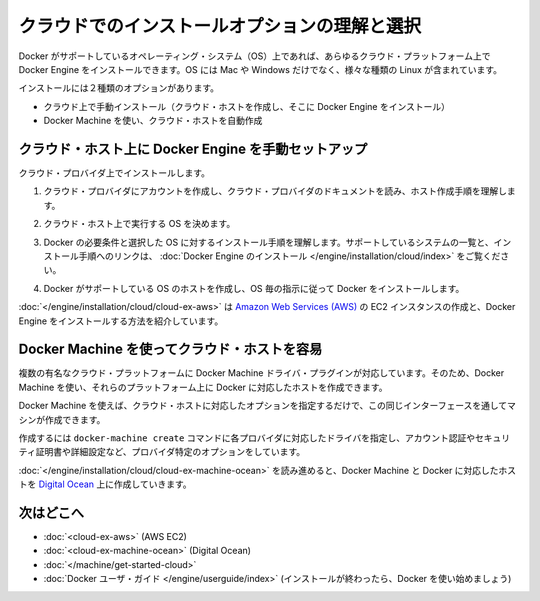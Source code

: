 .. -*- coding: utf-8 -*-
.. URL: https://docs.docker.com/engine/installation/cloud/cloud/
.. SOURCE: https://github.com/docker/docker/blob/master/docs/installation/cloud/cloud.md
   doc version: 1.10
      https://github.com/docker/docker/commits/master/docs/installation/coud/cloud.md
   doc version: 1.9
      https://github.com/docker/docker/commits/release/v1.9/docs/installation/cloud/cloud.md
.. check date: 2016/02/08
.. -----------------------------------------------------------------------------

.. Understand cloud install options and choose one

.. _understanding-cloud-install-options-and-choose-one:

==================================================
クラウドでのインストールオプションの理解と選択
==================================================

.. You can install Docker Engine on any cloud platform that runs an operating system (OS) that Docker supports. This includes many flavors and versions of Linux, along with Mac and Windows.

Docker がサポートしているオペレーティング・システム（OS）上であれば、あらゆるクラウド・プラットフォーム上で Docker Engine をインストールできます。OS には Mac や Windows だけでなく、様々な種類の Linux が含まれています。

.. You have two options for installing:

インストールには２種類のオプションがあります。

..    Manually install on the cloud (create cloud hosts, then install Docker Engine on them)
    Use Docker Machine to provision cloud hosts

* クラウド上で手動インストール（クラウド・ホストを作成し、そこに Docker Engine をインストール）
* Docker Machine を使い、クラウド・ホストを自動作成

.. Manually install Docker Engine on a cloud host

.. _manually-install-docker-engine-on-a-cloud-host:

クラウド・ホスト上に Docker Engine を手動セットアップ
============================================================

.. To install on a cloud provider:

クラウド・プロバイダ上でインストールします。

..    Create an account with the cloud provider, and read cloud provider documentation to understand their process for creating hosts.

1. クラウド・プロバイダにアカウントを作成し、クラウド・プロバイダのドキュメントを読み、ホスト作成手順を理解します。

..    Decide which OS you want to run on the cloud host.

2. クラウド・ホスト上で実行する OS を決めます。

..    Understand the Docker prerequisites and install process for the chosen OS. See Install Docker Engine for a list of supported systems and links to the install guides.

3. Docker の必要条件と選択した OS に対するインストール手順を理解します。サポートしているシステムの一覧と、インストール手順へのリンクは、 :doc:`Docker Engine のインストール </engine/installation/cloud/index>` をご覧ください。

..    Create a host with a Docker supported OS, and install Docker per the instructions for that OS.

4. Docker がサポートしている OS のホストを作成し、OS 毎の指示に従って Docker をインストールします。

.. Example: Manual install on a cloud provider shows how to create an Amazon Web Services (AWS) EC2 instance, and install Docker Engine on it.

:doc:`</engine/installation/cloud/cloud-ex-aws>` は `Amazon Web Services (AWS) <https://aws.amazon.com/>`_ の EC2 インスタンスの作成と、Docker Engine をインストールする方法を紹介しています。

.. Use Docker Machine to provision cloud hosts

.. _use-docker-machine-to-provision-cloud-hosts:

Docker Machine を使ってクラウド・ホストを容易
===================================

.. Docker Machine driver plugins are available for several popular cloud platforms, so you can use Machine to provision one or more Dockerized hosts on those platforms.

複数の有名なクラウド・プラットフォームに Docker Machine ドライバ・プラグインが対応しています。そのため、Docker Machine を使い、それらのプラットフォーム上に Docker に対応したホストを作成できます。

.. With Docker Machine, you can use the same interface to create cloud hosts with Docker Engine on them, each configured per the options you specify.

Docker Machine を使えば、クラウド・ホストに対応したオプションを指定するだけで、この同じインターフェースを通してマシンが作成できます。

.. To do this, you use the docker-machine create command with the driver for the cloud provider, and provider-specific flags for account verification, security credentials, and other configuration details.

作成するには ``docker-machine create`` コマンドに各プロバイダに対応したドライバを指定し、アカウント認証やセキュリティ証明書や詳細設定など、プロバイダ特定のオプションをしています。

.. Example: Use Docker Machine to provision cloud hosts walks you through the steps to set up Docker Machine and provision a Dockerized host on Digital Ocean.

:doc:`</engine/installation/cloud/cloud-ex-machine-ocean>` を読み進めると、Docker Machine と Docker に対応したホストを `Digital Ocean <https://www.digitalocean.com/>`_ 上に作成していきます。

.. Where to go next

.. _where-to-go-next:

次はどこへ
==========

.. 
    Example: Manual install on a cloud provider (AWS EC2)
    Example: Use Docker Machine to provision cloud hosts (Digital Ocean)
    Using Docker Machine with a cloud provider
    Docker User Guide (after your install is complete, get started using Docker)

* :doc:`<cloud-ex-aws>` (AWS EC2)
* :doc:`<cloud-ex-machine-ocean>` (Digital Ocean)
* :doc:`</machine/get-started-cloud>`
* :doc:`Docker ユーザ・ガイド </engine/userguide/index>` (インストールが終わったら、Docker を使い始めましょう)

